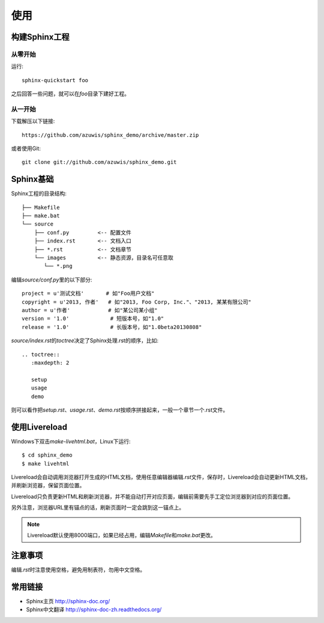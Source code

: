 使用
====

构建Sphinx工程
--------------

从零开始
~~~~~~~~

运行::

    sphinx-quickstart foo

之后回答一些问题，就可以在\ `foo`\ 目录下建好工程。

从一开始
~~~~~~~~

下载解压以下链接::

    https://github.com/azuwis/sphinx_demo/archive/master.zip

或者使用Git::

    git clone git://github.com/azuwis/sphinx_demo.git

Sphinx基础
----------

Sphinx工程的目录结构::

    ├── Makefile
    ├── make.bat
    └── source
        ├── conf.py         <-- 配置文件
        ├── index.rst       <-- 文档入口
        ├── *.rst           <-- 文档章节
        └── images          <-- 静态资源，目录名可任意取
           └── *.png

编辑\ `source/conf.py`\ 里的以下部分::

    project = u'测试文档'       # 如"Foo用户文档"
    copyright = u'2013, 作者'   # 如"2013, Foo Corp, Inc."、"2013, 某某有限公司"
    author = u'作者'            # 如"某公司某小组"
    version = '1.0'             # 短版本号，如"1.0"
    release = '1.0'             # 长版本号，如"1.0beta20130808"

`source/index.rst`\ 的\ `toctree`\ 决定了Sphinx处理.rst的顺序，比如::

    .. toctree::
       :maxdepth: 2

       setup
       usage
       demo

则可以看作把\ `setup.rst`\ 、\ `usage.rst`\ 、\ `demo.rst`\ 按顺序拼接起来，一般一个章节一个.rst文件。

使用Livereload
--------------

Windows下双击\ `make-livehtml.bat`\ ，Linux下运行::

    $ cd sphinx_demo
    $ make livehtml

Livereload会自动调用浏览器打开生成的HTML文档，使用任意编辑器编辑\ `.rst`\ 文件，保存时，Livereload会自动更新HTML文档，并刷新浏览器，保留页面位置。

Livereload只负责更新HTML和刷新浏览器，并不能自动打开对应页面，编辑前需要先手工定位浏览器到对应的页面位置。

另外注意，浏览器URL里有锚点的话，刷新页面时一定会跳到这一锚点上。

.. NOTE::
   Livereload默认使用8000端口，如果已经占用，编辑\ `Makefile`\ 和\ `make.bat`\ 更改。

注意事项
--------

编辑\ `.rst`\ 时注意使用空格，避免用制表符，勿用中文空格。

常用链接
--------

* Sphinx主页 http://sphinx-doc.org/
* Sphinx中文翻译 http://sphinx-doc-zh.readthedocs.org/
